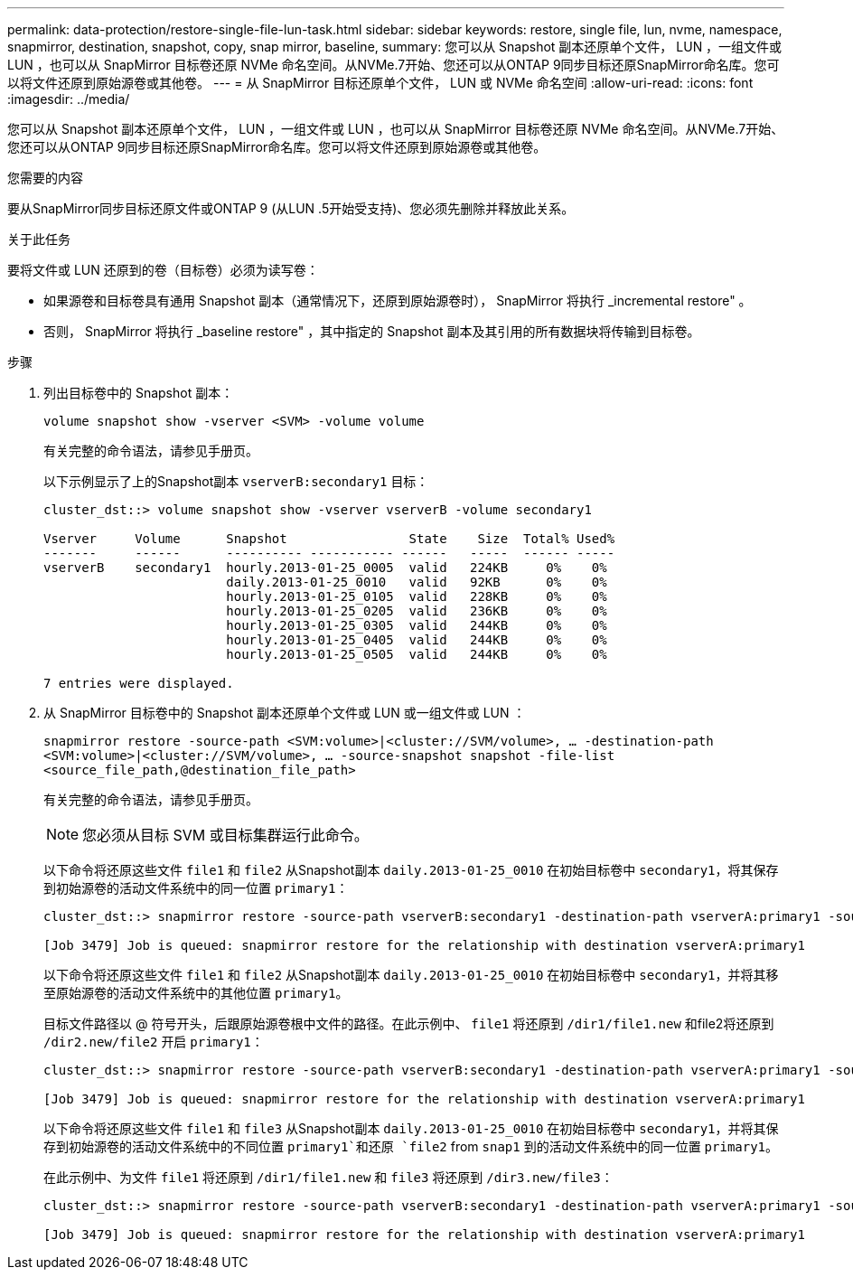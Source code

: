 ---
permalink: data-protection/restore-single-file-lun-task.html 
sidebar: sidebar 
keywords: restore, single file, lun, nvme, namespace, snapmirror, destination, snapshot, copy, snap mirror, baseline, 
summary: 您可以从 Snapshot 副本还原单个文件， LUN ，一组文件或 LUN ，也可以从 SnapMirror 目标卷还原 NVMe 命名空间。从NVMe.7开始、您还可以从ONTAP 9同步目标还原SnapMirror命名库。您可以将文件还原到原始源卷或其他卷。 
---
= 从 SnapMirror 目标还原单个文件， LUN 或 NVMe 命名空间
:allow-uri-read: 
:icons: font
:imagesdir: ../media/


[role="lead"]
您可以从 Snapshot 副本还原单个文件， LUN ，一组文件或 LUN ，也可以从 SnapMirror 目标卷还原 NVMe 命名空间。从NVMe.7开始、您还可以从ONTAP 9同步目标还原SnapMirror命名库。您可以将文件还原到原始源卷或其他卷。

.您需要的内容
要从SnapMirror同步目标还原文件或ONTAP 9 (从LUN .5开始受支持)、您必须先删除并释放此关系。

.关于此任务
要将文件或 LUN 还原到的卷（目标卷）必须为读写卷：

* 如果源卷和目标卷具有通用 Snapshot 副本（通常情况下，还原到原始源卷时）， SnapMirror 将执行 _incremental restore" 。
* 否则， SnapMirror 将执行 _baseline restore" ，其中指定的 Snapshot 副本及其引用的所有数据块将传输到目标卷。


.步骤
. 列出目标卷中的 Snapshot 副本：
+
`volume snapshot show -vserver <SVM> -volume volume`

+
有关完整的命令语法，请参见手册页。

+
以下示例显示了上的Snapshot副本 `vserverB:secondary1` 目标：

+
[listing]
----

cluster_dst::> volume snapshot show -vserver vserverB -volume secondary1

Vserver     Volume      Snapshot                State    Size  Total% Used%
-------     ------      ---------- ----------- ------   -----  ------ -----
vserverB    secondary1  hourly.2013-01-25_0005  valid   224KB     0%    0%
                        daily.2013-01-25_0010   valid   92KB      0%    0%
                        hourly.2013-01-25_0105  valid   228KB     0%    0%
                        hourly.2013-01-25_0205  valid   236KB     0%    0%
                        hourly.2013-01-25_0305  valid   244KB     0%    0%
                        hourly.2013-01-25_0405  valid   244KB     0%    0%
                        hourly.2013-01-25_0505  valid   244KB     0%    0%

7 entries were displayed.
----
. 从 SnapMirror 目标卷中的 Snapshot 副本还原单个文件或 LUN 或一组文件或 LUN ：
+
`snapmirror restore -source-path <SVM:volume>|<cluster://SVM/volume>, ... -destination-path <SVM:volume>|<cluster://SVM/volume>, ... -source-snapshot snapshot -file-list <source_file_path,@destination_file_path>`

+
有关完整的命令语法，请参见手册页。

+
[NOTE]
====
您必须从目标 SVM 或目标集群运行此命令。

====
+
以下命令将还原这些文件 `file1` 和 `file2` 从Snapshot副本 `daily.2013-01-25_0010` 在初始目标卷中 `secondary1`，将其保存到初始源卷的活动文件系统中的同一位置 `primary1`：

+
[listing]
----

cluster_dst::> snapmirror restore -source-path vserverB:secondary1 -destination-path vserverA:primary1 -source-snapshot daily.2013-01-25_0010 -file-list /dir1/file1,/dir2/file2

[Job 3479] Job is queued: snapmirror restore for the relationship with destination vserverA:primary1
----
+
以下命令将还原这些文件 `file1` 和 `file2` 从Snapshot副本 `daily.2013-01-25_0010` 在初始目标卷中 `secondary1`，并将其移至原始源卷的活动文件系统中的其他位置 `primary1`。

+
目标文件路径以 @ 符号开头，后跟原始源卷根中文件的路径。在此示例中、 `file1` 将还原到 `/dir1/file1.new` 和file2将还原到 `/dir2.new/file2` 开启 `primary1`：

+
[listing]
----

cluster_dst::> snapmirror restore -source-path vserverB:secondary1 -destination-path vserverA:primary1 -source-snapshot daily.2013-01-25_0010 -file-list /dir/file1,@/dir1/file1.new,/dir2/file2,@/dir2.new/file2

[Job 3479] Job is queued: snapmirror restore for the relationship with destination vserverA:primary1
----
+
以下命令将还原这些文件 `file1` 和 `file3` 从Snapshot副本 `daily.2013-01-25_0010` 在初始目标卷中 `secondary1`，并将其保存到初始源卷的活动文件系统中的不同位置 `primary1`和还原 `file2` from `snap1` 到的活动文件系统中的同一位置 `primary1`。

+
在此示例中、为文件 `file1` 将还原到 `/dir1/file1.new` 和 `file3` 将还原到 `/dir3.new/file3`：

+
[listing]
----

cluster_dst::> snapmirror restore -source-path vserverB:secondary1 -destination-path vserverA:primary1 -source-snapshot daily.2013-01-25_0010 -file-list /dir/file1,@/dir1/file1.new,/dir2/file2,/dir3/file3,@/dir3.new/file3

[Job 3479] Job is queued: snapmirror restore for the relationship with destination vserverA:primary1
----

